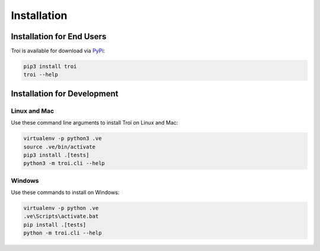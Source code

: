 .. _installation:

Installation
============

Installation for End Users
--------------------------

Troi is available for download via `PyPi <https://pypi.org/project/troi/>`_:

.. code-block:: bash

    pip3 install troi
    troi --help

Installation for Development
----------------------------

Linux and Mac
^^^^^^^^^^^^^

Use these command line arguments to install Troi on Linux and Mac:

.. code-block:: bash

    virtualenv -p python3 .ve
    source .ve/bin/activate
    pip3 install .[tests]
    python3 -m troi.cli --help

Windows
^^^^^^^

Use these commands to install on Windows:

.. code-block:: bash

    virtualenv -p python .ve
    .ve\Scripts\activate.bat
    pip install .[tests]
    python -m troi.cli --help

